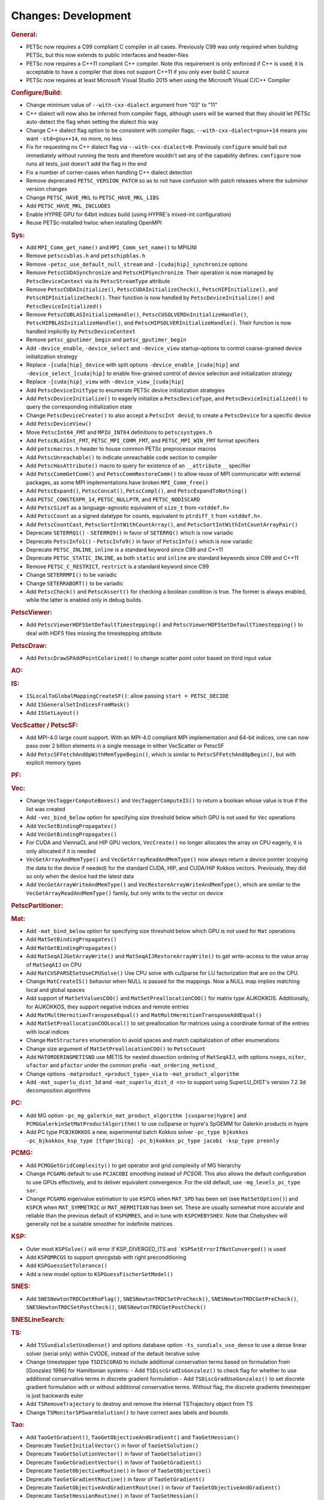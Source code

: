 ====================
Changes: Development
====================

..
   STYLE GUIDELINES:
   * Capitalize sentences
   * Use imperative, e.g., Add, Improve, Change, etc.
   * Don't use a period (.) at the end of entries
   * If multiple sentences are needed, use a period or semicolon to divide sentences, but not at the end of the final sentence
   * Use full function names, for ease of searching and so that man pages links are generated

.. rubric:: General:

- PETSc now requires a C99 compliant C compiler in all cases. Previously C99 was only required when building PETSc, but this now extends to public interfaces and header-files
- PETSc now requires a C++11 compliant C++ compiler. Note this requirement is only enforced if C++ is used; it is acceptable to have a compiler that does not support C++11 if you only ever build C source
- PETSc now requires at least Microsoft Visual Studio 2015 when using the Microsoft Visual C/C++ Compiler

.. rubric:: Configure/Build:

- Change minimum value of ``--with-cxx-dialect`` argument from "03" to "11"
- C++ dialect will now also be inferred from compiler flags, although users will be warned that they should let PETSc auto-detect the flag when setting the dialect this way
- Change C++ dialect flag option to be consistent with compiler flags;  ``--with-cxx-dialect=gnu++14`` means you want ``-std=gnu++14``, no more, no less
- Fix for requesting no C++ dialect flag via ``--with-cxx-dialect=0``. Previously ``configure`` would bail out immediately without running the tests and therefore wouldn't set any of the capability defines. ``configure`` now runs all tests, just doesn't add the flag in the end
- Fix a number of corner-cases when handling C++ dialect detection
- Remove deprecated ``PETSC_VERSION_PATCH`` so as to not have confusion with patch releases where the subminor version changes
- Change ``PETSC_HAVE_MKL`` to ``PETSC_HAVE_MKL_LIBS``
- Add ``PETSC_HAVE_MKL_INCLUDES``
- Enable HYPRE GPU for 64bit indices build (using HYPRE's mixed-int configuration)
- Reuse PETSc-installed hwloc when installing OpenMPI

.. rubric:: Sys:

- Add ``MPI_Comm_get_name()`` and ``MPI_Comm_set_name()`` to MPIUNI
- Remove ``petsccublas.h`` and ``petschipblas.h``
- Remove ``-petsc_use_default_null_stream`` and ``-[cuda|hip]_synchronize`` options
- Remove ``PetscCUDASynchronize`` and ``PetscHIPSynchronize``. Their operation is now managed by ``PetscDeviceContext`` via its ``PetscStreamType`` attribute
- Remove ``PetscCUDAInitialize()``, ``PetscCUDAInitializeCheck()``, ``PetscHIPInitialize()``, and ``PetscHIPInitializeCheck()``. Their function is now handled by ``PetscDeviceInitialize()`` and ``PetscDeviceInitialized()``
- Remove ``PetscCUBLASInitializeHandle()``, ``PetscCUSOLVERDnInitializeHandle()``, ``PetscHIPBLASInitializeHandle()``, and ``PetscHIPSOLVERInitializeHandle()``. Their function is now handled implicitly by ``PetscDeviceContext``
- Remove ``petsc_gputimer_begin`` and ``petsc_gputimer_begin``
- Add ``-device_enable``, ``-device_select`` and ``-device_view`` startup-options to control coarse-grained device initialization strategy
- Replace ``-[cuda|hip]_device`` with split options ``-device_enable_[cuda|hip]`` and ``-device_select_[cuda|hip]`` to enable fine-grained control of device selection and initialization strategy
- Replace ``-[cuda|hip]_view`` with ``-device_view_[cuda|hip]``
- Add ``PetscDeviceInitType`` to enumerate PETSc device initialization strategies
- Add ``PetscDeviceInitialize()`` to eagerly initialize a ``PetscDeviceType``, and ``PetscDeviceInitialized()`` to query the corresponding initialization state
- Change ``PetscDeviceCreate()`` to also accept a ``PetscInt devid``, to create a ``PetscDevice`` for a specific device
- Add ``PetscDeviceView()``
- Move ``PetscInt64_FMT`` and ``MPIU_INT64`` definitions to ``petscsystypes.h``
- Add ``PetscBLASInt_FMT``, ``PETSC_MPI_COMM_FMT``, and ``PETSC_MPI_WIN_FMT`` format specifiers
- Add ``petscmacros.h`` header to house common PETSc preprocessor macros
- Add ``PetscUnreachable()`` to indicate unreachable code section to compiler
- Add ``PetscHasAttribute()`` macro to query for existence of an ``__attribute__`` specifier
- Add ``PetscCommGetComm()`` and ``PetscCommRestoreComm()`` to allow reuse of MPI communicator with external packages, as some MPI implementations have  broken ``MPI_Comm_free()``
- Add ``PetscExpand()``, ``PetscConcat()``, ``PetscCompl()``, and ``PetscExpandToNothing()``
- Add ``PETSC_CONSTEXPR_14``, ``PETSC_NULLPTR``, and ``PETSC_NODISCARD``
- Add ``PetscSizeT`` as a language-agnostic equivalent of ``size_t`` from ``<stddef.h>``
- Add ``PetscCount`` as a signed datatype for counts, equivalent to ``ptrdiff_t`` from ``<stddef.h>``.
- Add ``PetscCountCast``, ``PetscSortIntWithCountArray()``, and ``PetscSortIntWithIntCountArrayPair()``
- Deprecate ``SETERRQ1()`` - ``SETERRQ9()`` in favor of ``SETERRQ()`` which is now variadic
- Deprecate ``PetscInfo1()`` - ``PetscInfo9()`` in favor of ``PetscInfo()`` which is now variadic
- Deprecate ``PETSC_INLINE``, ``inline`` is a standard keyword since C99 and C++11
- Deprecate ``PETSC_STATIC_INLINE``, as both ``static`` and ``inline`` are standard keywords since C99 and C++11
- Remove ``PETSC_C_RESTRICT``, ``restrict`` is a standard keyword since C99
- Change ``SETERRMPI()`` to be variadic
- Change ``SETERRABORT()`` to be variadic
- Add ``PetscCheck()`` and ``PetscAssert()`` for checking a boolean condition is true. The former is always enabled, while the latter is enabled only in debug builds.

.. rubric:: PetscViewer:

- Add  ``PetscViewerHDF5SetDefaultTimestepping()`` and ``PetscViewerHDF5SetDefaultTimestepping()`` to deal with HDF5 files missing the timestepping attribute

.. rubric:: PetscDraw:

- Add ``PetscDrawSPAddPointColorized()`` to change scatter point color based on third input value

.. rubric:: AO:

.. rubric:: IS:

- ``ISLocalToGlobalMappingCreateSF()``: allow passing ``start = PETSC_DECIDE``
- Add ``ISGeneralSetIndicesFromMask()``
- Add ``ISSetLayout()``

.. rubric:: VecScatter / PetscSF:

- Add MPI-4.0 large count support. With an MPI-4.0 compliant MPI implementation and 64-bit indices, one can now pass over 2 billion elements in a single message in either VecScatter or PetscSF
- Add ``PetscSFFetchAndOpWithMemTypeBegin()``, which is similar to ``PetscSFFetchAndOpBegin()``, but with explicit memory types

.. rubric:: PF:

.. rubric:: Vec:

- Change ``VecTaggerComputeBoxes()`` and ``VecTaggerComputeIS()`` to return a boolean whose value is true if the list was created
- Add ``-vec_bind_below`` option for specifying size threshold below which GPU is not used for ``Vec`` operations
- Add ``VecSetBindingPropagates()``
- Add ``VecGetBindingPropagates()``
- For CUDA and ViennaCL and HIP GPU vectors, ``VecCreate()`` no longer allocates the array on CPU eagerly, it is only allocated if it is needed
- ``VecGetArrayAndMemType()`` and ``VecGetArrayReadAndMemType()`` now always return a device pointer (copying the data to the device if needed) for the standard CUDA, HIP, and CUDA/HIP Kokkos vectors. Previously, they did so only when the device had the latest data
- Add ``VecGetArrayWriteAndMemType()`` and  ``VecRestoreArrayWriteAndMemType()``, which are similar to the ``VecGetArrayReadAndMemType()`` family, but only write to the vector on device

.. rubric:: PetscPartitioner:

.. rubric:: Mat:

- Add ``-mat_bind_below`` option for specifying size threshold below which GPU is not used for ``Mat`` operations
- Add ``MatSetBindingPropagates()``
- Add ``MatGetBindingPropagates()``
- Add ``MatSeqAIJGetArrayWrite()`` and ``MatSeqAIJRestoreArrayWrite()`` to get write-access to the value array of ``MatSeqAIJ`` on CPU
- Add ``MatCUSPARSESetUseCPUSolve()`` Use CPU solve with cuSparse for LU factorization that are on the CPU.
- Change ``MatCreateIS()`` behavior when NULL is passed for the mappings. Now a NULL map implies matching local and global spaces
- Add support of ``MatSetValuesCOO()`` and ``MatSetPreallocationCOO()`` for matrix type AIJKOKKOS. Additionally, for AIJKOKKOS, they support negative indices and remote entries
- Add ``MatMultHermitianTransposeEqual()`` and ``MatMultHermitianTransposeAddEqual()``
- Add ``MatSetPreallocationCOOLocal()`` to set preallocation for matrices using a coordinate format of the entries with local indices
- Change ``MatStructures`` enumeration to avoid spaces and match capitalization of other enumerations
- Change size argument of ``MatSetPreallocationCOO()`` to ``PetscCount``
- Add ``MATORDERINGMETISND`` use METIS for nested dissection ordering of ``MatSeqAIJ``, with options ``nseps``, ``niter``, ``ufactor`` and ``pfactor`` under the common prefix ``-mat_ordering_metisnd_``
- Change options ``-matproduct_<product_type>_via`` to ``-mat_product_algorithm``
- Add ``-mat_superlu_dist_3d`` and ``-mat_superlu_dist_d <n>`` to support using SuperLU_DIST's version 7.2 3d decomposition algorithms

.. rubric:: PC:

- Add MG option ``-pc_mg_galerkin_mat_product_algorithm [cusparse|hypre]`` and ``PCMGGalerkinSetMatProductAlgorithm()`` to use cuSparse or hypre's SpGEMM for Galerkin products in hypre
- Add PC type ``PCBJKOKKOS`` a new, experimental batch Kokkos solver ``-pc_type bjkokkos -pc_bjkokkos_ksp_type [tfqmr|bicg] -pc_bjkokkos_pc_type jacobi -ksp_type preonly``

.. rubric:: PCMG:

- Add ``PCMGGetGridComplexity()`` to get operator and grid complexity of MG hierarchy
- Change ``PCGAMG`` default to use ``PCJACOBI`` smoothing instead of `PCSOR`. This also allows the default configuration to use GPUs effectively, and to deliver equivalent convergence. For the old default, use ``-mg_levels_pc_type sor``.
- Change ``PCGAMG`` eigenvalue estimation to use ``KSPCG`` when ``MAT_SPD`` has been set (see ``MatSetOption()``) and ``KSPCR`` when ``MAT_SYMMETRIC`` or ``MAT_HERMITIAN`` has been set. These are usually somewhat more accurate and reliable than the previous default of ``KSPGMRES``, and in tune with ``KSPCHEBYSHEV``. Note that Chebyshev will generally not be a suitable smoother for indefinite matrices.

.. rubric:: KSP:

- Outer most ``KSPSolve()`` will error if KSP_DIVERGED_ITS and ```KSPSetErrorIfNotConverged()`` is used
- Add ``KSPQMRCGS`` to support qmrcgstab with right preconditioning
- Add ``KSPGuessSetTolerance()``
- Add a new model option to ``KSPGuessFischerSetModel()``

.. rubric:: SNES:

- Add ``SNESNewtonTRDCGetRhoFlag()``, ``SNESNewtonTRDCSetPreCheck()``, ``SNESNewtonTRDCGetPreCheck()``, ``SNESNewtonTRDCSetPostCheck()``, ``SNESNewtonTRDCGetPostCheck()``

.. rubric:: SNESLineSearch:

.. rubric:: TS:

- Add ``TSSundialsSetUseDense()`` and options database option ``-ts_sundials_use_dense`` to use a dense linear solver (serial only) within CVODE, instead of the default iterative solve
- Change timestepper type ``TSDISCGRAD`` to include additional conservation terms based on formulation from [Gonzalez 1996] for Hamiltonian systems:
  - Add ``TSDiscGradIsGonzalez()`` to check flag for whether to use additional conservative terms in discrete gradient formulation
  - Add ``TSDiscGradUseGonzalez()`` to set discrete gradient formulation with or without additional conservative terms.  Without flag, the discrete gradients timestepper is just backwards euler
- Add ``TSRemoveTrajectory`` to destroy and remove the internal TSTrajectory object from TS
- Change ``TSMonitorSPSwarmSolution()`` to have correct axes labels and bounds

.. rubric:: Tao:

- Add ``TaoGetGradient()``, ``TaoGetObjectiveAndGradient()`` and ``TaoGetHessian()``
- Deprecate ``TaoSetInitialVector()`` in favor of ``TaoSetSolution()``
- Deprecate ``TaoGetSolutionVector()`` in favor of ``TaoGetSolution()``
- Deprecate ``TaoGetGradientVector()`` in favor of ``TaoGetGradient()``
- Deprecate ``TaoSetObjectiveRoutine()`` in favor of ``TaoSetObjective()``
- Deprecate ``TaoSetGradientRoutine()`` in favor of ``TaoSetGradient()``
- Deprecate ``TaoSetObjectiveAndGradientRoutine()`` in favor of ``TaoSetObjectiveAndGradient()``
- Deprecate ``TaoSetHessianRoutine()`` in favor of ``TaoSetHessian()``
- Change ``TaoGetObjective()``. Use ``TaoGetSolutionStatus(tao,NULL,&fct,NULL,NULL,NULL,NULL)`` instead

.. rubric:: DM/DA:

- Add ``DMLabelGetNonEmptyStratumValuesIS()``, similar to ``DMLabelGetValueIS()`` but counts only nonempty strata
- Add ``DMLabelCompare()`` for ``DMLabel`` comparison
- Add ``DMCompareLabels()`` comparing ``DMLabel``\s of two ``DM``\s
- ``DMCopyLabels()`` now takes DMCopyLabelsMode argument determining duplicity handling
- Add ``-dm_bind_below`` option for specifying size threshold below which GPU is not used for ``Vec`` and ``Mat`` objects associated with a DM
- Add ``DMCreateMassMatrixLumped()`` to support explicit timestepping, also add ``DMTSCreateRHSMassMatrix()``, ``DMTSCreateRHSMassMatrixLumped()``, and ``DMTSDestroyRHSMassMatrix()``
- Promote ``DMGetFirstLabelEntry()`` to public API and rename

.. rubric:: DMSwarm:

- Add ``DMSwarmGetNumSpecies()`` and ``DMSwarmSetNumSpecies()`` to support PIC
- Add ``DMSwarmComputeLocalSize()``, ``DMSwarmComputeLocalSizeFromOptions()``, ``DMSwarmInitializeCoordinates()``, ``DMSwarmInitializeVelocities()``, ``DMSwarmInitializeVelocitiesFromOptions()`` to assist initialization of PIC methods

.. rubric:: DMPlex:

- Add ``DMExtrude()`` which now the default extrusion
- Change ``DMPlexExtrude()`` to use DMPlexTransform underneath
- Add ``DMGetNaturalSF()`` and ``DMSetNaturalSF()``
- Change ``-dm_plex_csr_via_mat`` to ``-dm_plex_csr_alg`` which takes a DMPlexCSRAlgorithm name
- Add public API for metric-based mesh adaptation:
    - Move ``DMPlexMetricCtx`` from public to private and give it to ``DMPlex``
    - Add ``DMPlexMetricSetFromOptions()`` to assign values to ``DMPlexMetricCtx``
    - Add ``DMPlexMetricSetIsotropic()`` for declaring whether a metric is isotropic
    - Add ``DMPlexMetricIsIsotropic()`` for determining whether a metric is isotropic
    - Add ``DMPlexMetricSetUniform()`` for declaring whether a metric is uniform
    - Add ``DMPlexMetricIsUniform()`` for determining whether a metric is uniform
    - Add ``DMPlexMetricSetRestrictAnisotropyFirst()`` for declaring whether anisotropy should be restricted before normalization
    - Add ``DMPlexMetricRestrictAnisotropyFirst()`` for determining whether anisotropy should be restricted before normalization
    - Add ``DMPlexMetricSetMinimumMagnitude()`` for specifying the minimum tolerated metric magnitude
    - Add ``DMPlexMetricGetMinimumMagnitude()`` for retrieving the minimum tolerated metric magnitude
    - Add ``DMPlexMetricSetMaximumMagnitude()`` for specifying the maximum tolerated metric magnitude
    - Add ``DMPlexMetricGetMaximumMagnitude()`` for retrieving the maximum tolerated metric magnitude
    - Add ``DMPlexMetricSetMaximumAnisotropy()`` for specifying the maximum tolerated metric anisostropy
    - Add ``DMPlexMetricGetMaximumAnisotropy()`` for retrieving the maximum tolerated metric anisotropy
    - Add ``DMPlexMetricSetTargetComplexity()`` for specifying the target metric complexity
    - Add ``DMPlexMetricGetTargetComplexity()`` for retrieving the target metric complexity
    - Add ``DMPlexMetricSetNormalizationOrder()`` for specifying the order of L-p normalization
    - Add ``DMPlexMetricGetNormalizationOrder()`` for retrieving the order of L-p normalization
    - Change ``DMPlexMetricCtx`` so that it is only instantiated when one of the above routines are called
    - Change ``DMPlexMetricEnforceSPD()`` to have more arguments:
        - control whether anisotropy is restricted
        - output the modified metric, rather than modifying the input
        - output the determinant
    - Change ``DMPlexMetricNormalize()`` to have another argument, for controlling whether anisotropy is restricted
- Change ``DMAdaptor`` so that its ``-adaptor_refinement_h_min/h_max/a_max/p`` command line arguments become ``-dm_plex_metric_h_min/h_max/a_max/p``
- Add 2D and 3D mesh adaptation interface to Mmg and 3D mesh adaptation interface to ParMmg. Mmg/ParMmg specific changes:
    - Change ``DMPlexBuildFromCellListParallel()`` to have another argument, for the connectivity
    - Change ``DMPlexCreateFromCellListParallelPetsc()`` to have another argument, for the connectivity
    - Add ``DMPlexMetricSetVerbosity()`` for setting the verbosity of the metric-based mesh adaptation package
    - Add ``DMPlexMetricGetVerbosity()`` for getting the verbosity of the metric-based mesh adaptation package
    - Add ``DMPlexMetricSetNoInsertion()`` to turn off node insertion and deletion for (Par)Mmg
    - Add ``DMPlexMetricNoInsertion()`` to determine whether node insertion and deletion are turned off for (Par)Mmg
    - Add ``DMPlexMetricSetNoSwapping()`` to turn off facet swapping for (Par)Mmg
    - Add ``DMPlexMetricNoSwapping()`` to determine whether facet swapping is turned off for (Par)Mmg
    - Add ``DMPlexMetricSetNoMovement()`` to turn off node movement for (Par)Mmg
    - Add ``DMPlexMetricNoMovement()`` to determine whether node movement is turned off for (Par)Mmg
    - Add ``DMPlexMetricSetGradationFactor()`` to set the metric gradation factor
    - Add ``DMPlexMetricGetGradationFactor()`` to get the metric gradation factor
    - Add ``DMPlexMetricSetNumIterations()`` to set the number of ParMmg adaptation iterations
    - Add ``DMPlexMetricGetNumIterations()`` to get the number of ParMmg adaptation iterations
- Change ``DMPlexCoordinatesLoad()`` to take a ``PetscSF`` as argument
- Change ``DMPlexLabelsLoad()`` to take the ``PetscSF`` argument and load in parallel
- Change ``DMPlexCreateFromFile()`` to take the mesh name as argument
- Change ``DMAdaptMetric`` so that it takes an additional argument for cell tags
- Change ``DMTransformAdaptLabel`` so that it takes an additional argument for cell tags
- Change ``DMGenerateRegister`` so that it registers routines that take an additional argument for cell tags
- Change ``DMPlexFindVertices()`` to take ``Vec`` and ``IS`` arguments instead of arrays
- Add ``DMPlexTSComputeRHSFunctionFEM()`` to support explicit timestepping
- Newly created ``DMPlex`` will be distributed by default; this previously required ``-dm_distribute`` or explicit calls to ``DMPlexDistribute()``
- Add ``DMPlexDistributeGetDefault()`` and ``DMPlexDistributeSetDefault()`` to determine and set the default for ``DMPlex`` distribution
- Add meshing of the Schwarz-P and Gyroid triply periodic minimal surface (see ``DMPlexCreateTPSMesh()``). These meshes can be automatically generated using ``-dm_plex_shape schwarz_p`` or ``-dm_plex_shape gyroid``, with optional levels of refinement and extrusion to 3D solids with prescribed thickness.
- Add ``DMCreateFEDefault()`` as a convenience method for creating the right element on a mesh
- Add ``DMPlexCreateReferenceCell()``

.. rubric:: FE/FV:

- Deprecate ``PetscSpacePolynomialGetSymmetric()`` and ``PetscSpacePolynomialSetSymmetric()``: symmetric polynomials were never supported and support is no longer planned
- Remove ``PetscSpacePolynomialType`` enum and associated array of strings ``PetscSpacePolynomialTypes``: other polynomial spaces are now handled by other implementations of ``PetscSpace``
- Add ``PETSCSPACEPTRIMMED`` that implements trimmed polynomial spaces (also known as the spaces in Nedelec face / edge elements of the first kind)
- Replace ``PetscDSGet/SetHybrid()`` with ``PetscDSGet/SetCohesive()``
- Add ``PetscDSIsCohesive()``, ``PetscDSGetNumCohesive()``, and ``PetscDSGetFieldOffsetCohesive()``
- Add argument to ``PetscFEIntegrateHybridJacobian()`` to indicate the face for the integration
- Add ``PetscFECreateByCell()`` and ``PetscFECreateLagrangeByCell()`` to create FE spaces on specific cell types
- Replace ``PetscDualSpaceCreateReferenceCell()`` with ``DMPlexCreateReferenceCell()``

.. rubric:: DMNetwork:

- ``DMNetworkAddComponent()`` now requires a valid component key for each call
- Add ``DMNetworkSharedVertexGetInfo()``

.. rubric:: DMStag:

.. rubric:: DT:

- Add ``PetscDTPTrimmedEvalJet()`` to evaluate a stable basis for trimmed polynomials, and ``PetscDTPTrimmedSize()`` for the size of that space
- Add ``PetscDSGetRHSResidual()`` and ``PetscDSSetRHSResidual()`` to support explicit timestepping
- Add ``PetscDTTensorQuadratureCreate()`` to combine different quadratures, such as on a prism
- Add ``PetscProbComputeKSStatistic()`` to apply the Kolmogorov-Smirnov test
- Add probability distributions ``PetscPDFMaxwellBoltzmann1D()``, ``PetscCDFMaxwellBoltzmann1D()``, ``PetscPDFMaxwellBoltzmann2D()``, ``PetscCDFMaxwellBoltzmann2D()``, ``PetscPDFMaxwellBoltzmann3D()``, ``PetscCDFMaxwellBoltzmann3D()``, ``PetscPDFGaussian1D()``, ``PetscCDFGaussian1D()``, ``PetscPDFSampleGaussian1D()``, ``PetscPDFGaussian2D()``, ``PetscPDFSampleGaussian2D()``, ``PetscPDFConstant1D()``, ``PetscCDFConstant1D()``

.. rubric:: Fortran:

.. rubric:: Logging:

- Add ``PetscLogIsActive()`` to determine if logging is in progress or not
